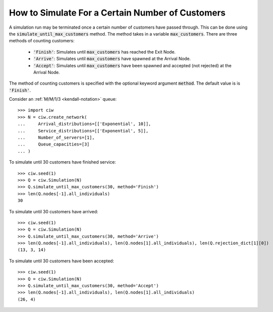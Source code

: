.. _until-numcusts:

=================================================
How to Simulate For a Certain Number of Customers
=================================================

A simulation run may be terminated once a certain number of customers have passed through.
This can be done using the :code:`simulate_until_max_customers` method.
The method takes in a variable :code:`max_customers`.
There are three methods of counting customers:

 - :code:`'Finish'`: Simulates until :code:`max_customers` has reached the Exit Node.
 - :code:`'Arrive'`: Simulates until :code:`max_customers` have spawned at the Arrival Node.
 - :code:`'Accept'`: Simulates until :code:`max_customers` have been spawned and accepted (not rejected) at the Arrival Node.

The method of counting customers is specified with the optional keyword argument :code:`method`. The default value is is :code:`'Finish'`.

Consider an :ref:`M/M/1/3 <kendall-notation>` queue::

	>>> import ciw
	>>> N = ciw.create_network(
	...     Arrival_distributions=[['Exponential', 10]],
	...     Service_distributions=[['Exponential', 5]],
	...     Number_of_servers=[1],
	...     Queue_capacities=[3]
	... )

To simulate until 30 customers have finished service::

	>>> ciw.seed(1)
	>>> Q = ciw.Simulation(N)
	>>> Q.simulate_until_max_customers(30, method='Finish')
	>>> len(Q.nodes[-1].all_individuals)
	30

To simulate until 30 customers have arrived::

	>>> ciw.seed(1)
	>>> Q = ciw.Simulation(N)
	>>> Q.simulate_until_max_customers(30, method='Arrive')
	>>> len(Q.nodes[-1].all_individuals), len(Q.nodes[1].all_individuals), len(Q.rejection_dict[1][0])
	(13, 3, 14)

To simulate until 30 customers have been accepted::

	>>> ciw.seed(1)
	>>> Q = ciw.Simulation(N)
	>>> Q.simulate_until_max_customers(30, method='Accept')
	>>> len(Q.nodes[-1].all_individuals), len(Q.nodes[1].all_individuals)
	(26, 4)
